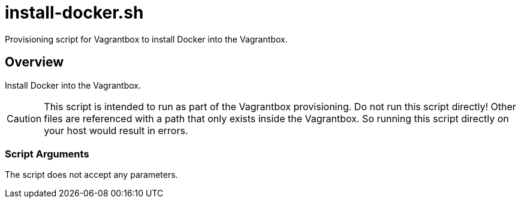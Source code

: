 = install-docker.sh

// +-----------------------------------------------+
// |                                               |
// |    DO NOT EDIT HERE !!!!!                     |
// |                                               |
// |    File is auto-generated by pipline.         |
// |    Contents are based on bash script docs.    |
// |                                               |
// +-----------------------------------------------+


Provisioning script for Vagrantbox to install Docker into the Vagrantbox.

== Overview

Install Docker into the Vagrantbox.

CAUTION: This script is intended to run as part of the Vagrantbox provisioning. Do not run this
script directly! Other files are referenced with a path that only exists inside the Vagrantbox.
So running this script directly on your host would result in errors.

=== Script Arguments

The script does not accept any parameters.
